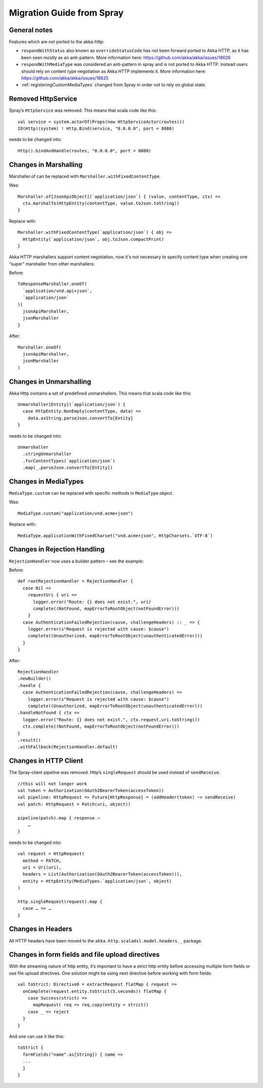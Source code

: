 Migration Guide from Spray
==========================

General notes
-------------

Features which are not ported to the akka-http:

- ``respondWithStatus`` also known as ``overrideStatusCode`` has not been forward ported to Akka HTTP,
  as it has been seen mostly as an anti-pattern. More information here: https://github.com/akka/akka/issues/18626
- ``respondWithMediaType`` was considered an anti-pattern in spray and is not ported to Akka HTTP.
  Instead users should rely on content type negotiation as Akka HTTP implements it.
  More information here: https://github.com/akka/akka/issues/18625
- :ref:`registeringCustomMediaTypes` changed from Spray in order not to rely on global state.

Removed HttpService
-------------------

Spray’s ``HttpService`` was removed. This means that scala code like this::

    val service = system.actorOf(Props(new HttpServiceActor(routes)))
    IO(Http)(system) ! Http.Bind(service, "0.0.0.0", port = 8080)

needs to be changed into::

    Http().bindAndHandle(routes, "0.0.0.0", port = 8080)

Changes in Marshalling
----------------------

Marshaller.of can be replaced with ``Marshaller.withFixedContentType``.

Was::

    Marshaller.of[JsonApiObject](`application/json`) { (value, contentType, ctx) =>
      ctx.marshalTo(HttpEntity(contentType, value.toJson.toString))
    }

Replace with::

    Marshaller.withFixedContentType(`application/json`) { obj =>
      HttpEntity(`application/json`, obj.toJson.compactPrint)
    }

Akka HTTP marshallers support content negotiation, now it's not necessary to specify content type
when creating one “super” marshaller from other marshallers:

Before::

    ToResponseMarshaller.oneOf(
      `application/vnd.api+json`,
      `application/json`
    )(
      jsonApiMarshaller,
      jsonMarshaller
    }

After::

    Marshaller.oneOf(
      jsonApiMarshaller,
      jsonMarshaller
    )

Changes in Unmarshalling
------------------------

Akka Http contains a set of predefined unmarshallers. This means that scala code like this::

    Unmarshaller[Entity](`application/json`) {
      case HttpEntity.NonEmpty(contentType, data) =>
        data.asString.parseJson.convertTo[Entity]
    }

needs to be changed into::

    Unmarshaller
      .stringUnmarshaller
      .forContentTypes(`application/json`)
      .map(_.parseJson.convertTo[Entity])

Changes in MediaTypes
---------------------

``MediaType.custom`` can be replaced with specific methods in ``MediaType`` object.

Was::

    MediaType.custom("application/vnd.acme+json")

Replace with::

    MediaType.applicationWithFixedCharset("vnd.acme+json", HttpCharsets.`UTF-8`)

Changes in Rejection Handling
-----------------------------

``RejectionHandler`` now uses a builder pattern – see the example:

Before::

    def rootRejectionHandler = RejectionHandler {
      case Nil =>
        requestUri { uri =>
          logger.error("Route: {} does not exist.", uri)
          complete((NotFound, mapErrorToRootObject(notFoundError)))
        }
      case AuthenticationFailedRejection(cause, challengeHeaders) :: _ => {
        logger.error(s"Request is rejected with cause: $cause")
        complete((Unauthorized, mapErrorToRootObject(unauthenticatedError)))
      }
    }


After::

    RejectionHandler
    .newBuilder()
    .handle {
      case AuthenticationFailedRejection(cause, challengeHeaders) =>
        logger.error(s"Request is rejected with cause: $cause")
        complete((Unauthorized, mapErrorToRootObject(unauthenticatedError)))
    .handleNotFound { ctx =>
      logger.error("Route: {} does not exist.", ctx.request.uri.toString())
      ctx.complete((NotFound, mapErrorToRootObject(notFoundError)))
    }
    .result()
    .withFallback(RejectionHandler.default)

Changes in HTTP Client
----------------------

The Spray-client pipeline was removed. Http’s ``singleRequest`` should be used instead of ``sendReceive``::

    //this will not longer work
    val token = Authorization(OAuth2BearerToken(accessToken))
    val pipeline: HttpRequest => Future[HttpResponse] = (addHeader(token) ~> sendReceive)
    val patch: HttpRequest = Patch(uri, object))

    pipeline(patch).map { response ⇒
        …
    }

needs to be changed into::

    val request = HttpRequest(
      method = PATCH,
      uri = Uri(uri),
      headers = List(Authorization(OAuth2BearerToken(accessToken))),
      entity = HttpEntity(MediaTypes.`application/json`, object)
    )

    http.singleRequest(request).map {
      case … => …
    }

Changes in Headers
------------------

All HTTP headers have been moved to the ``akka.http.scaladsl.model.headers._`` package.


Changes in form fields and file upload directives
-------------------------------------------------

With the streaming nature of http entity, it’s important to have a strict http entity before accessing
multiple form fields or use file upload directives.
One solution might be using next directive before working with form fields::

    val toStrict: Directive0 = extractRequest flatMap { request =>
      onComplete(request.entity.toStrict(5.seconds)) flatMap {
        case Success(strict) =>
          mapRequest( req => req.copy(entity = strict))
        case _ => reject
      }
    }

And one can use it like this::

    toStrict {
      formFields("name".as[String]) { name =>
      ...
      }
    }

